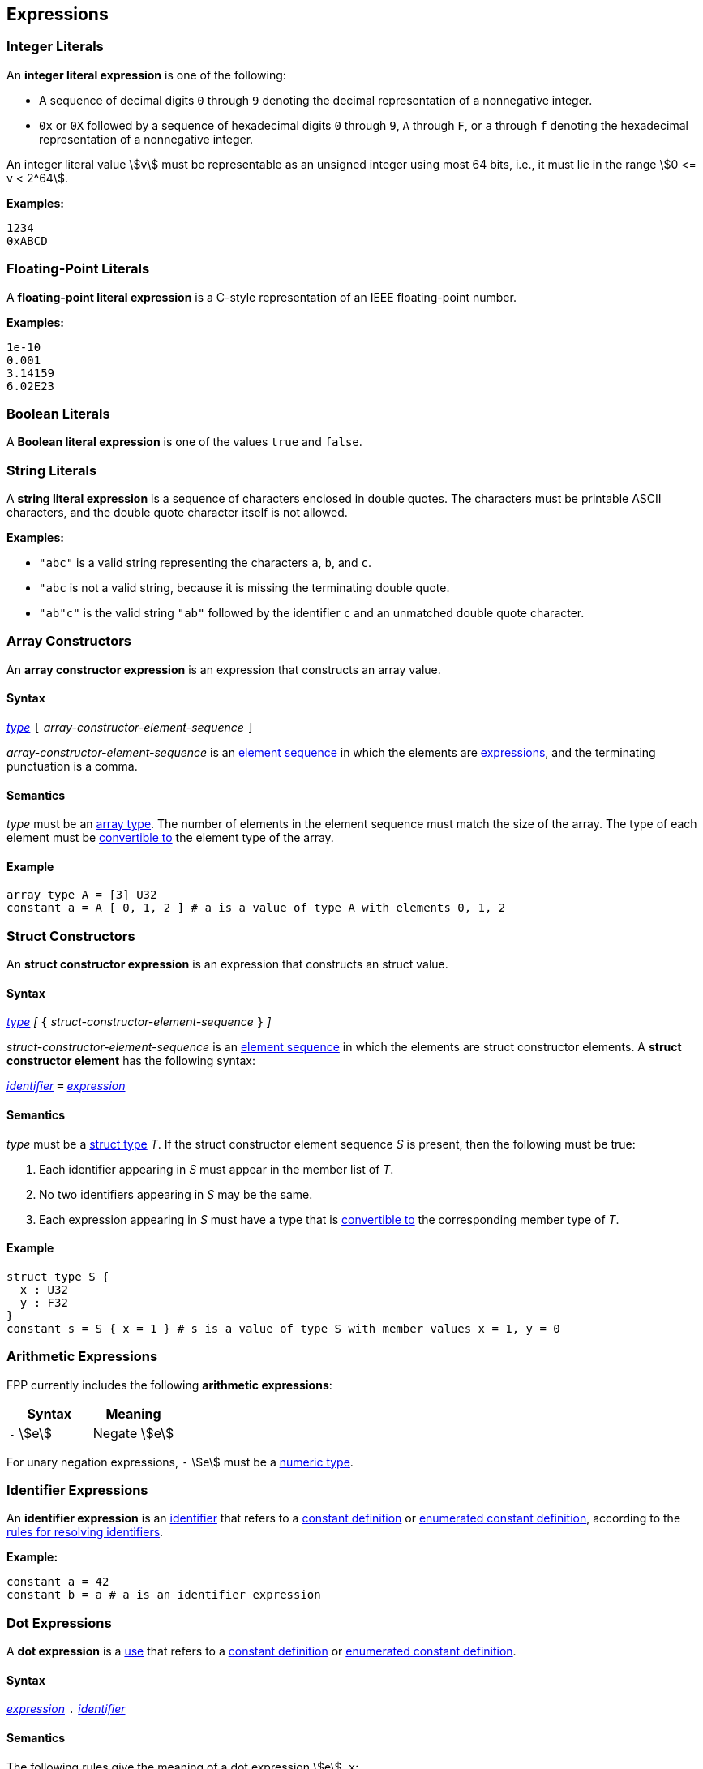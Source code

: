 == Expressions

=== Integer Literals

An *integer literal expression* is one of the following:

* A sequence of decimal digits `0` through `9` denoting the decimal
representation of a nonnegative integer.

* `0x` or `0X` followed by a sequence of hexadecimal digits
`0` through `9`, `A` through `F`, or `a` through `f` denoting the hexadecimal 
representation of a nonnegative
integer.

An integer literal value stem:[v] must be representable as an unsigned
integer using most 64 bits, i.e., it must lie in the range stem:[0 <= v < 2^64].

**Examples:**

[source,fpp]
----
1234
0xABCD
----

=== Floating-Point Literals

A *floating-point literal expression* is a C-style representation of an
IEEE floating-point number.

**Examples:**

[source,fpp]
----
1e-10
0.001
3.14159
6.02E23
----

=== Boolean Literals

A *Boolean literal expression* is one of the values `true` and `false`.


=== String Literals

A *string literal expression* is a sequence of characters enclosed in double quotes.
The characters must be printable ASCII characters, and the double
quote character itself is not allowed.

*Examples:*

* `"abc"` is a valid string representing the characters `a`, `b`, and `c`.

* `"abc` is not a valid string, because it is missing the terminating double quote.

* `"ab"c"` is the valid string `"ab"` followed by the identifier `c` and an 
unmatched double quote character.

=== Array Constructors

An *array constructor expression* is an expression that constructs an array value.

==== Syntax

<<Lexical-Elements_Identifiers,_type_>>
`[` _array-constructor-element-sequence_ `]`

_array-constructor-element-sequence_ is an
<<Element-Sequences,element sequence>> in which the elements
are
<<Expressions,expressions>>, and the terminating punctuation
is a comma.

==== Semantics

_type_ must be an <<Types_Array-Types,array type>>.
The number of elements in the element sequence must match the
size of the array.
The type of each element must be <<Type-Checking_Type-Conversion,convertible 
to>> the element type of the array.

==== Example

[source,tnet]
----
array type A = [3] U32
constant a = A [ 0, 1, 2 ] # a is a value of type A with elements 0, 1, 2
----

=== Struct Constructors

An *struct constructor expression* is an expression that constructs an struct value.

==== Syntax

<<Lexical-Elements_Identifiers,_type_>>
_[_
`{` _struct-constructor-element-sequence_ `}`
_]_

_struct-constructor-element-sequence_ is an
<<Element-Sequences,element sequence>> in which the elements
are struct constructor elements.
A *struct constructor element* has the following syntax:

<<Lexical-Elements_Identifiers,_identifier_>> `=` <<Expressions,_expression_>>

==== Semantics

_type_ must be a <<Types_Struct-Types,struct type>> _T_.
If the struct constructor element sequence _S_ is present, then the
following must be true:

. Each identifier appearing in _S_ must appear in the member list of _T_.

. No two identifiers appearing in _S_ may be the same.

. Each expression appearing in _S_ must have a type that is
<<Type-Checking_Type-Conversion,convertible to>> the corresponding
member type of _T_.

==== Example

[source,fpp]
----
struct type S {
  x : U32
  y : F32
}
constant s = S { x = 1 } # s is a value of type S with member values x = 1, y = 0
----

=== Arithmetic Expressions

FPP currently includes the following *arithmetic expressions*:

[cols=",",options="header",]
|======================================
|Syntax
|Meaning

|`-` stem:[e]
|Negate stem:[e]

|======================================

For unary negation expressions, `-` stem:[e] must be
a <<Type-Checking_Internal-Types_Numeric-Types,numeric type>>.

=== Identifier Expressions

An *identifier expression* is an
<<Lexical-Elements_Identifiers,identifier>>
that refers to a
<<Definitions_Constant-Definitions,constant definition>>
or
<<Definitions_Enumerated-Constant-Definitions,enumerated constant definition>>, 
according to the 
<<Scoping-of-Names_Resolution-of-Identifiers,rules for resolving identifiers>>.

**Example:**

[source,fpp]
----
constant a = 42
constant b = a # a is an identifier expression
----

=== Dot Expressions

A *dot expression* is a
<<Definitions-and-Uses_Uses,use>>
that refers to a
<<Definitions_Constant-Definitions,constant definition>>
or
<<Definitions_Constant-Definitions,enumerated constant definition>>.

==== Syntax

<<Expressions,_expression_>>
`.`
<<Lexical-Elements_Identifiers,_identifier_>>

==== Semantics

The following rules give the meaning of a dot expression stem:[e]`.x`:

.  If stem:[e]`.x` is a
<<Scoping-of-Names_Qualified-Identifiers,qualified
identifier>> that represents one of the uses listed above according to
the
<<Scoping-of-Names_Resolution-of-Qualified-Identifiers,rules
for resolving qualified identifiers>>, then it evaluates to the value
stored in the corresponding <<Definitions,definition>>.

.  Otherwise stem:[e]`.x` is invalid.

==== Examples

===== Example 1

[source,fpp]
----
module M {
  constant a = 1
}
constant b = M.a # M.a evaluates to 1
----

===== Example 2

[source,fpp]
----
enum E { X = 0, Y = 1 }
constant a = E.X # E.X evaluates to 0
----

=== Precedence and Associativity

==== Precedence

Ambiguity in parsing expressions is resolved with the following
precedence ordering. Expressions appearing earlier in the ordering
have higher precedence. For example, `-a.b` is parsed as `-(a.b)`
and not `(-a).b`.

* Dot expressions _e_ `.` _e_.

* Unary minus expressions `-` _e_.

==== Associativity

For the current expression grammar, no associativity rules are required.
